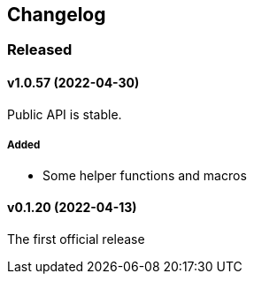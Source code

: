 == Changelog

=== Released

==== v1.0.57 (2022-04-30)

Public API is stable.

===== Added

- Some helper functions and macros

==== v0.1.20 (2022-04-13)

The first official release
